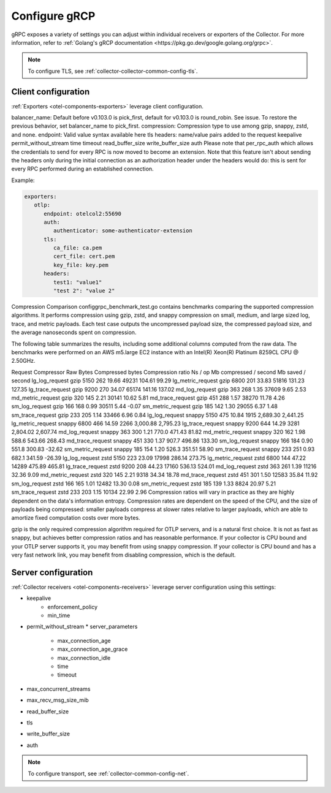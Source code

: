 .. _collector-common-config-grcp:

*********************************************************************************
Configure gRCP 
*********************************************************************************

gRPC exposes a variety of settings you can adjust within individual receivers or exporters of the Collector. For more information, refer to :ref:`Golang's gRCP documentation <https://pkg.go.dev/google.golang.org/grpc>`.

.. note:: To configure TLS, see :ref:`collector-collector-common-config-tls`.

Client configuration
=============================================================================================

:ref:`Exporters <otel-components-exporters>` leverage client configuration.

balancer_name: Default before v0.103.0 is pick_first, default for v0.103.0 is round_robin. See issue. To restore the previous behavior, set balancer_name to pick_first.
compression: Compression type to use among gzip, snappy, zstd, and none.
endpoint: Valid value syntax available here
tls
headers: name/value pairs added to the request
keepalive
permit_without_stream
time
timeout
read_buffer_size
write_buffer_size
auth
Please note that per_rpc_auth which allows the credentials to send for every RPC is now moved to become an extension. Note that this feature isn't about sending the headers only during the initial connection as an authorization header under the headers would do: this is sent for every RPC performed during an established connection.

Example:

.. code-block:: yaml

   exporters:
      otlp:
         endpoint: otelcol2:55690
         auth:
            authenticator: some-authenticator-extension
         tls:
            ca_file: ca.pem
            cert_file: cert.pem
            key_file: key.pem
         headers:
            test1: "value1"
            "test 2": "value 2"

Compression Comparison
configgrpc_benchmark_test.go contains benchmarks comparing the supported compression algorithms. It performs compression using gzip, zstd, and snappy compression on small, medium, and large sized log, trace, and metric payloads. Each test case outputs the uncompressed payload size, the compressed payload size, and the average nanoseconds spent on compression.

The following table summarizes the results, including some additional columns computed from the raw data. The benchmarks were performed on an AWS m5.large EC2 instance with an Intel(R) Xeon(R) Platinum 8259CL CPU @ 2.50GHz.

Request	Compressor	Raw Bytes	Compressed bytes	Compression ratio	Ns / op	Mb compressed / second	Mb saved / second
lg_log_request	gzip	5150	262	19.66	49231	104.61	99.29
lg_metric_request	gzip	6800	201	33.83	51816	131.23	127.35
lg_trace_request	gzip	9200	270	34.07	65174	141.16	137.02
md_log_request	gzip	363	268	1.35	37609	9.65	2.53
md_metric_request	gzip	320	145	2.21	30141	10.62	5.81
md_trace_request	gzip	451	288	1.57	38270	11.78	4.26
sm_log_request	gzip	166	168	0.99	30511	5.44	-0.07
sm_metric_request	gzip	185	142	1.30	29055	6.37	1.48
sm_trace_request	gzip	233	205	1.14	33466	6.96	0.84
lg_log_request	snappy	5150	475	10.84	1915	2,689.30	2,441.25
lg_metric_request	snappy	6800	466	14.59	2266	3,000.88	2,795.23
lg_trace_request	snappy	9200	644	14.29	3281	2,804.02	2,607.74
md_log_request	snappy	363	300	1.21	770.0	471.43	81.82
md_metric_request	snappy	320	162	1.98	588.6	543.66	268.43
md_trace_request	snappy	451	330	1.37	907.7	496.86	133.30
sm_log_request	snappy	166	184	0.90	551.8	300.83	-32.62
sm_metric_request	snappy	185	154	1.20	526.3	351.51	58.90
sm_trace_request	snappy	233	251	0.93	682.1	341.59	-26.39
lg_log_request	zstd	5150	223	23.09	17998	286.14	273.75
lg_metric_request	zstd	6800	144	47.22	14289	475.89	465.81
lg_trace_request	zstd	9200	208	44.23	17160	536.13	524.01
md_log_request	zstd	363	261	1.39	11216	32.36	9.09
md_metric_request	zstd	320	145	2.21	9318	34.34	18.78
md_trace_request	zstd	451	301	1.50	12583	35.84	11.92
sm_log_request	zstd	166	165	1.01	12482	13.30	0.08
sm_metric_request	zstd	185	139	1.33	8824	20.97	5.21
sm_trace_request	zstd	233	203	1.15	10134	22.99	2.96
Compression ratios will vary in practice as they are highly dependent on the data's information entropy. Compression rates are dependent on the speed of the CPU, and the size of payloads being compressed: smaller payloads compress at slower rates relative to larger payloads, which are able to amortize fixed computation costs over more bytes.

gzip is the only required compression algorithm required for OTLP servers, and is a natural first choice. It is not as fast as snappy, but achieves better compression ratios and has reasonable performance. If your collector is CPU bound and your OTLP server supports it, you may benefit from using snappy compression. If your collector is CPU bound and has a very fast network link, you may benefit from disabling compression, which is the default.

Server configuration
=============================================================================================

:ref:`Collector receivers <otel-components-receivers>` leverage server configuration using this settings:

* keepalive
    * enforcement_policy
    * min_time
* permit_without_stream
  * server_parameters
    * max_connection_age
    * max_connection_age_grace
    * max_connection_idle
    * time
    * timeout
* max_concurrent_streams
* max_recv_msg_size_mib
* read_buffer_size
* tls
* write_buffer_size
* auth

.. note:: To configure transport, see :ref:`collector-common-config-net`.

